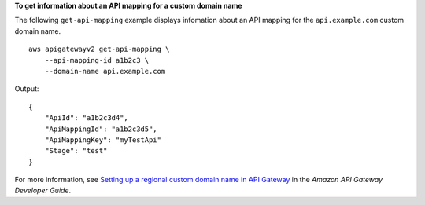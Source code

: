 **To get information about an API mapping for a custom domain name**

The following ``get-api-mapping`` example displays infomation about an API mapping for the ``api.example.com`` custom domain name. ::

    aws apigatewayv2 get-api-mapping \
        --api-mapping-id a1b2c3 \
        --domain-name api.example.com

Output::

    {
        "ApiId": "a1b2c3d4",
        "ApiMappingId": "a1b2c3d5",
        "ApiMappingKey": "myTestApi"
        "Stage": "test"
    }

For more information, see `Setting up a regional custom domain name in API Gateway <https://docs.aws.amazon.com/apigateway/latest/developerguide/apigateway-regional-api-custom-domain-create.html>`__ in the *Amazon API Gateway Developer Guide*.

